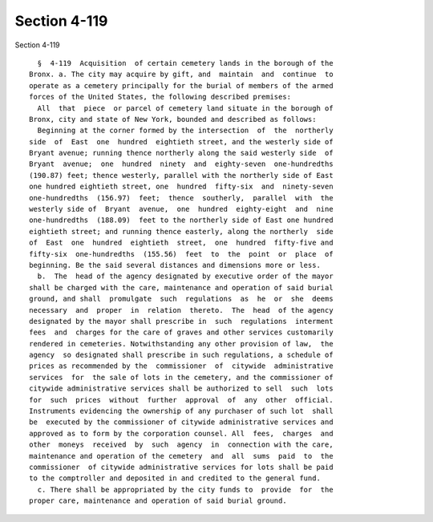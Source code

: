 Section 4-119
=============

Section 4-119 ::    
        
     
        §  4-119  Acquisition  of certain cemetery lands in the borough of the
      Bronx. a. The city may acquire by gift, and  maintain  and  continue  to
      operate as a cemetery principally for the burial of members of the armed
      forces of the United States, the following described premises:
        All  that  piece  or parcel of cemetery land situate in the borough of
      Bronx, city and state of New York, bounded and described as follows:
        Beginning at the corner formed by the intersection  of  the  northerly
      side  of  East  one  hundred  eightieth street, and the westerly side of
      Bryant avenue; running thence northerly along the said westerly side  of
      Bryant  avenue;  one  hundred  ninety  and  eighty-seven  one-hundredths
      (190.87) feet; thence westerly, parallel with the northerly side of East
      one hundred eightieth street, one  hundred  fifty-six  and  ninety-seven
      one-hundredths  (156.97)  feet;  thence  southerly,  parallel  with  the
      westerly side of  Bryant  avenue,  one  hundred  eighty-eight  and  nine
      one-hundredths  (188.09)  feet to the northerly side of East one hundred
      eightieth street; and running thence easterly, along the northerly  side
      of  East  one  hundred  eightieth  street,  one  hundred  fifty-five and
      fifty-six  one-hundredths  (155.56)  feet  to  the  point  or  place  of
      beginning. Be the said several distances and dimensions more or less.
        b.  The  head of the agency designated by executive order of the mayor
      shall be charged with the care, maintenance and operation of said burial
      ground, and shall  promulgate  such  regulations  as  he  or  she  deems
      necessary  and  proper  in  relation  thereto.  The  head  of the agency
      designated by the mayor shall prescribe in  such  regulations  interment
      fees  and  charges for the care of graves and other services customarily
      rendered in cemeteries. Notwithstanding any other provision of law,  the
      agency  so designated shall prescribe in such regulations, a schedule of
      prices as recommended by the  commissioner  of  citywide  administrative
      services  for  the sale of lots in the cemetery, and the commissioner of
      citywide administrative services shall be authorized to sell  such  lots
      for  such  prices  without  further  approval  of  any  other  official.
      Instruments evidencing the ownership of any purchaser of such lot  shall
      be  executed by the commissioner of citywide administrative services and
      approved as to form by the corporation counsel. All  fees,  charges  and
      other  moneys  received  by  such  agency  in  connection with the care,
      maintenance and operation of the cemetery  and  all  sums  paid  to  the
      commissioner  of citywide administrative services for lots shall be paid
      to the comptroller and deposited in and credited to the general fund.
        c. There shall be appropriated by the city funds to  provide  for  the
      proper care, maintenance and operation of said burial ground.
    
    
    
    
    
    
    